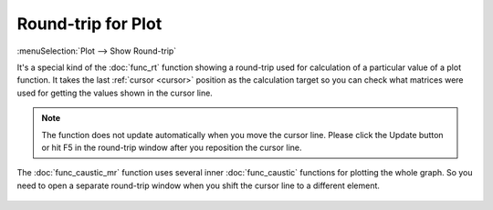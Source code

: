 Round-trip for Plot
===================

:menuSelection:`Plot --> Show Round-trip` 

It's a special kind of the :doc:`func_rt` function showing a round-trip used for calculation of a particular value of a plot function. It takes the last :ref:`cursor <cursor>` position as the calculation target so you can check what matrices were used for getting the values shown in the cursor line.

    .. image:: img/func_rt_plot_1.png

.. note::
    The function does not update automatically when you move the cursor line. Please click the Update button or hit F5 in the round-trip window after you reposition the cursor line.

The :doc:`func_caustic_mr` function uses several inner :doc:`func_caustic` functions for plotting the whole graph. So you need to open a separate round-trip window when you shift the cursor line to a different element.

    .. image:: img/func_rt_plot_2.png

.. TODO: it's too difficult to understand, rephrase: If the same element is plotted in several window, then displayed offset in the round-trip window can differ from a position of the cursor line in a window the round-trip is opened for. This round-trip function aims mostly debug and test purposes so it doesn't monitor very carefully from where elements are modified. Its intended usage is "move cursor, hit update". Also don't keep too many of such windows opened simultaneously in order not to get confused.

.. TODO:    .. image:: img/func_rt_plot_3.png

.. seeAlso::

    :doc:`func_rt`

